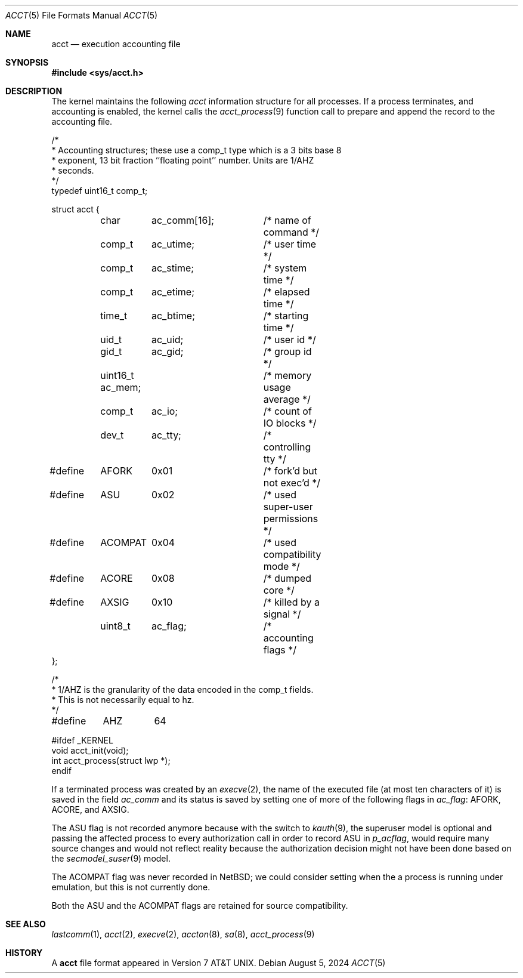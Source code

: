 .\"	$NetBSD: acct.5,v 1.12 2024/08/05 13:04:14 christos Exp $
.\"
.\" Copyright (c) 1991, 1993
.\"	The Regents of the University of California.  All rights reserved.
.\"
.\" Redistribution and use in source and binary forms, with or without
.\" modification, are permitted provided that the following conditions
.\" are met:
.\" 1. Redistributions of source code must retain the above copyright
.\"    notice, this list of conditions and the following disclaimer.
.\" 2. Redistributions in binary form must reproduce the above copyright
.\"    notice, this list of conditions and the following disclaimer in the
.\"    documentation and/or other materials provided with the distribution.
.\" 3. Neither the name of the University nor the names of its contributors
.\"    may be used to endorse or promote products derived from this software
.\"    without specific prior written permission.
.\"
.\" THIS SOFTWARE IS PROVIDED BY THE REGENTS AND CONTRIBUTORS ``AS IS'' AND
.\" ANY EXPRESS OR IMPLIED WARRANTIES, INCLUDING, BUT NOT LIMITED TO, THE
.\" IMPLIED WARRANTIES OF MERCHANTABILITY AND FITNESS FOR A PARTICULAR PURPOSE
.\" ARE DISCLAIMED.  IN NO EVENT SHALL THE REGENTS OR CONTRIBUTORS BE LIABLE
.\" FOR ANY DIRECT, INDIRECT, INCIDENTAL, SPECIAL, EXEMPLARY, OR CONSEQUENTIAL
.\" DAMAGES (INCLUDING, BUT NOT LIMITED TO, PROCUREMENT OF SUBSTITUTE GOODS
.\" OR SERVICES; LOSS OF USE, DATA, OR PROFITS; OR BUSINESS INTERRUPTION)
.\" HOWEVER CAUSED AND ON ANY THEORY OF LIABILITY, WHETHER IN CONTRACT, STRICT
.\" LIABILITY, OR TORT (INCLUDING NEGLIGENCE OR OTHERWISE) ARISING IN ANY WAY
.\" OUT OF THE USE OF THIS SOFTWARE, EVEN IF ADVISED OF THE POSSIBILITY OF
.\" SUCH DAMAGE.
.\"
.\"     @(#)acct.5	8.1 (Berkeley) 6/5/93
.\"
.Dd August 5, 2024
.Dt ACCT 5
.Os
.Sh NAME
.Nm acct
.Nd execution accounting file
.Sh SYNOPSIS
.In sys/acct.h
.Sh DESCRIPTION
The kernel maintains the following
.Fa acct
information structure for all
processes. If a process terminates, and accounting is enabled,
the kernel calls the
.Xr acct_process 9
function call to prepare and append the record
to the accounting file.
.Bd -literal
/*
 * Accounting structures; these use a comp_t type which is a 3 bits base 8
 * exponent, 13 bit fraction ``floating point'' number.  Units are 1/AHZ
 * seconds.
 */
typedef uint16_t comp_t;

struct acct {
	char	  ac_comm[16];	/* name of command */
	comp_t	  ac_utime;	/* user time */
	comp_t	  ac_stime;	/* system time */
	comp_t	  ac_etime;	/* elapsed time */
	time_t	  ac_btime;	/* starting time */
	uid_t	  ac_uid;	/* user id */
	gid_t	  ac_gid;	/* group id */
	uint16_t  ac_mem;	/* memory usage average */
	comp_t	  ac_io;	/* count of IO blocks */
	dev_t	  ac_tty;	/* controlling tty */
#define	AFORK	0x01		/* fork'd but not exec'd */
#define	ASU	0x02		/* used super-user permissions */
#define	ACOMPAT	0x04		/* used compatibility mode */
#define	ACORE	0x08		/* dumped core */
#define	AXSIG	0x10		/* killed by a signal */
	uint8_t	  ac_flag;	/* accounting flags */
};

/*
 * 1/AHZ is the granularity of the data encoded in the comp_t fields.
 * This is not necessarily equal to hz.
 */
#define	AHZ	64

#ifdef _KERNEL
void   acct_init(void);
int    acct_process(struct lwp *);
endif
.Ed
.Pp
If a terminated process was created by an
.Xr execve 2 ,
the name of the executed file (at most ten characters of it)
is saved in the field
.Fa ac_comm
and its status is saved by setting one of more of the following flags in
.Fa ac_flag :
.Dv AFORK ,
.Dv ACORE ,
and
.Dv AXSIG .
.Pp
The
.Dv ASU
flag is not recorded anymore because with the switch to
.Xr kauth 9 ,
the superuser model is optional and passing the affected process to every
authorization call in order to record
.Dv ASU
in
.Fa p_acflag ,
would require many source changes and would not reflect reality because
the authorization decision might not have been done based on the 
.Xr secmodel_suser 9 
model.
.Pp
The
.Dv ACOMPAT
flag was never recorded in
.Nx ;
we could consider setting when the a process is running under emulation,
but this is not currently done.
.Pp
Both the
.Dv ASU
and the
.Dv ACOMPAT
flags are retained for source compatibility.
.Sh SEE ALSO
.Xr lastcomm 1 ,
.Xr acct 2 ,
.Xr execve 2 ,
.Xr accton 8 ,
.Xr sa 8 ,
.Xr acct_process 9
.Sh HISTORY
A
.Nm
file format appeared in
.At v7 .
